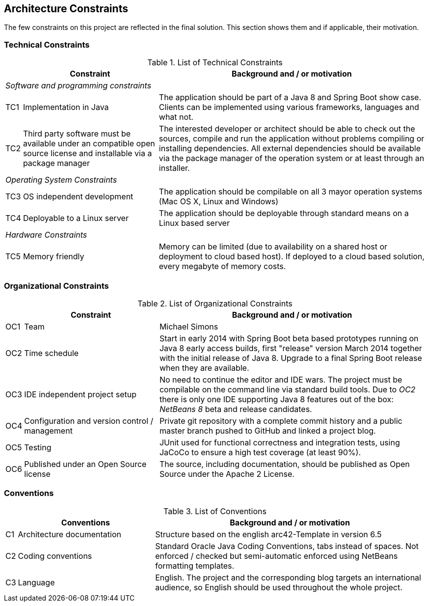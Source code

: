 [[section-architecture-constraints]]
== Architecture Constraints

The few constraints on this project are reflected in the final solution. This section shows them and if applicable, their motivation.

=== Technical Constraints

.List of Technical Constraints
[options="header", cols="0,1,2"]
|===
|     | Constraint                    | Background and / or motivation
   3+e| Software and programming constraints
| TC1 | Implementation in Java        | The application should be part of a Java 8 and Spring Boot show case. Clients can be implemented using various frameworks, languages and what not.
| TC2 | Third party software must be available under an compatible open source license and installable via a package manager | The interested developer or architect should be able to check out the sources, compile and run the application without problems compiling or installing dependencies. All external dependencies should be available via the package manager of the operation system or at least through an installer.
   3+e| Operating System Constraints
| TC3 | OS independent development    | The application should be compilable on all 3 mayor operation systems (Mac OS X, Linux and Windows)
| TC4 | Deployable to a Linux server  | The application should be deployable through standard means on a Linux based server
   3+e| Hardware Constraints
| TC5 | Memory friendly               | Memory can be limited (due to availability on a shared host or deployment to cloud based host). If deployed to a cloud based solution, every megabyte of memory costs.
|===

=== Organizational Constraints

.List of Organizational Constraints
[options="header", cols="0,1,2"]
|===
|     | Constraint                                     | Background and / or motivation
| OC1 | Team                                           | Michael Simons
| OC2 | Time schedule                                  | Start in early 2014 with Spring Boot beta based prototypes running on Java 8 early access builds, first "release" version March 2014 together with the initial release of Java 8. Upgrade to a final Spring Boot release when they are available.
| OC3 | IDE independent project setup                  | No need to continue the editor and IDE wars. The project must be compilable on the command line via standard build tools. Due to _OC2_ there is only one IDE supporting Java 8 features out of the box: _NetBeans 8_ beta and release candidates.
| OC4 | Configuration and version control / management | Private git repository with a complete commit history and a public master branch pushed to GitHub and linked a project blog.
| OC5 | Testing                                        | JUnit used for functional correctness and integration tests, using JaCoCo to ensure a high test coverage (at least 90%).
| OC6 | Published under an Open Source license         | The source, including documentation, should be published as Open Source under the Apache 2 License.
|===

=== Conventions

.List of Conventions
[options="header", cols="0,1,2"]
|===
|     | Conventions                                     | Background and / or motivation
| C1  | Architecture documentation                      | Structure based on the english arc42-Template in version 6.5
| C2  | Coding conventions                              | Standard Oracle Java Coding Conventions, tabs instead of spaces. Not enforced / checked but semi-automatic enforced using NetBeans formatting templates.
| C3  | Language                                        | English. The project and the corresponding blog targets an international audience, so English should be used throughout the whole project.
|===
